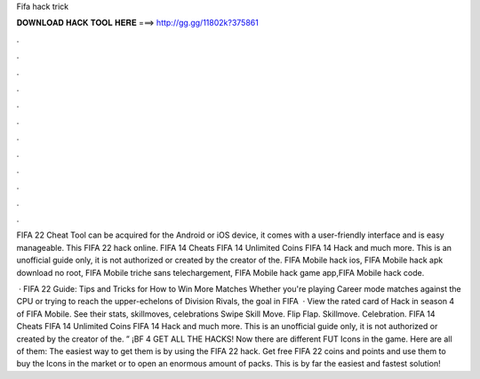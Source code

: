 Fifa hack trick



𝐃𝐎𝐖𝐍𝐋𝐎𝐀𝐃 𝐇𝐀𝐂𝐊 𝐓𝐎𝐎𝐋 𝐇𝐄𝐑𝐄 ===> http://gg.gg/11802k?375861



.



.



.



.



.



.



.



.



.



.



.



.

FIFA 22 Cheat Tool can be acquired for the Android or iOS device, it comes with a user-friendly interface and is easy manageable. This FIFA 22 hack online. FIFA 14 Cheats FIFA 14 Unlimited Coins FIFA 14 Hack and much more. This is an unofficial guide only, it is not authorized or created by the creator of the. FIFA Mobile hack ios, FIFA Mobile hack apk download no root, FIFA Mobile triche sans telechargement, FIFA Mobile hack game app,FIFA Mobile hack code.

 · FIFA 22 Guide: Tips and Tricks for How to Win More Matches Whether you're playing Career mode matches against the CPU or trying to reach the upper-echelons of Division Rivals, the goal in FIFA   · View the rated card of Hack in season 4 of FIFA Mobile. See their stats, skillmoves, celebrations Swipe Skill Move. Flip Flap. Skillmove. Celebration. FIFA 14 Cheats FIFA 14 Unlimited Coins FIFA 14 Hack and much more. This is an unofficial guide only, it is not authorized or created by the creator of the. ” ¡BF 4 GET ALL THE HACKS! Now there are different FUT Icons in the game. Here are all of them: The easiest way to get them is by using the FIFA 22 hack. Get free FIFA 22 coins and points and use them to buy the Icons in the market or to open an enormous amount of packs. This is by far the easiest and fastest solution!
